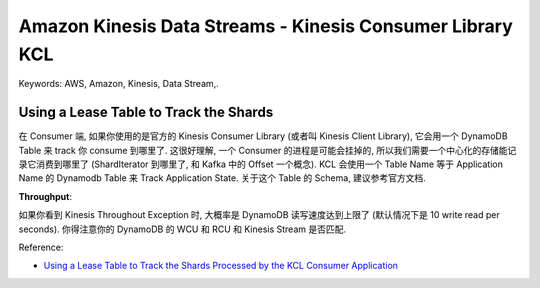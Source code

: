 Amazon Kinesis Data Streams - Kinesis Consumer Library KCL
==============================================================================
Keywords: AWS, Amazon, Kinesis, Data Stream,.


Using a Lease Table to Track the Shards
------------------------------------------------------------------------------
在 Consumer 端, 如果你使用的是官方的 Kinesis Consumer Library (或者叫 Kinesis Client Library), 它会用一个 DynamoDB Table 来 track 你 consume 到哪里了. 这很好理解, 一个 Consumer 的进程是可能会挂掉的, 所以我们需要一个中心化的存储能记录它消费到哪里了 (ShardIterator 到哪里了, 和 Kafka 中的 Offset 一个概念). KCL 会使用一个 Table Name 等于 Application Name 的 Dynamodb Table 来 Track Application State. 关于这个 Table 的 Schema, 建议参考官方文档.

**Throughput**:

如果你看到 Kinesis Throughout Exception 时, 大概率是 DynamoDB 读写速度达到上限了 (默认情况下是 10 write read per seconds). 你得注意你的 DynamoDB 的 WCU 和 RCU 和 Kinesis Stream 是否匹配.

Reference:

- `Using a Lease Table to Track the Shards Processed by the KCL Consumer Application <https://docs.aws.amazon.com/streams/latest/dev/shared-throughput-kcl-consumers.html#shared-throughput-kcl-consumers-leasetable>`_
